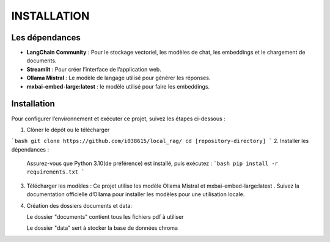 ================
INSTALLATION
================
----------------
Les dépendances 
----------------
- **LangChain Community** : Pour le stockage vectoriel, les modèles de chat, les embeddings et le chargement de documents.

- **Streamlit** : Pour créer l’interface de l’application web.

- **Ollama Mistral** : Le modèle de langage utilisé pour générer les réponses.

- **mxbai-embed-large:latest** : le modèle utilisé pour faire les embeddings.

-------------
Installation
-------------
Pour configurer l’environnement et exécuter ce projet, suivez les étapes ci-dessous :

1. Clôner le dépôt ou le télécharger

```bash 
git clone https://github.com/i038615/local_rag/
cd [repository-directory]
```
2. Installer les dépendances : 

 Assurez-vous que Python 3.10(de préférence) est installé, puis exécutez :
 ```bash
 pip install -r requirements.txt
 ```
3. Télécharger les modèles : Ce projet utilise les modèle Ollama Mistral et mxbai-embed-large:latest . Suivez la documentation officielle d’Ollama pour installer les modèles pour une utilisation locale.
4. Création des dossiers documents et data:

   Le dossier "documents" contient tous les fichiers pdf à utiliser

   Le dossier "data" sert à stocker la base de données chroma


